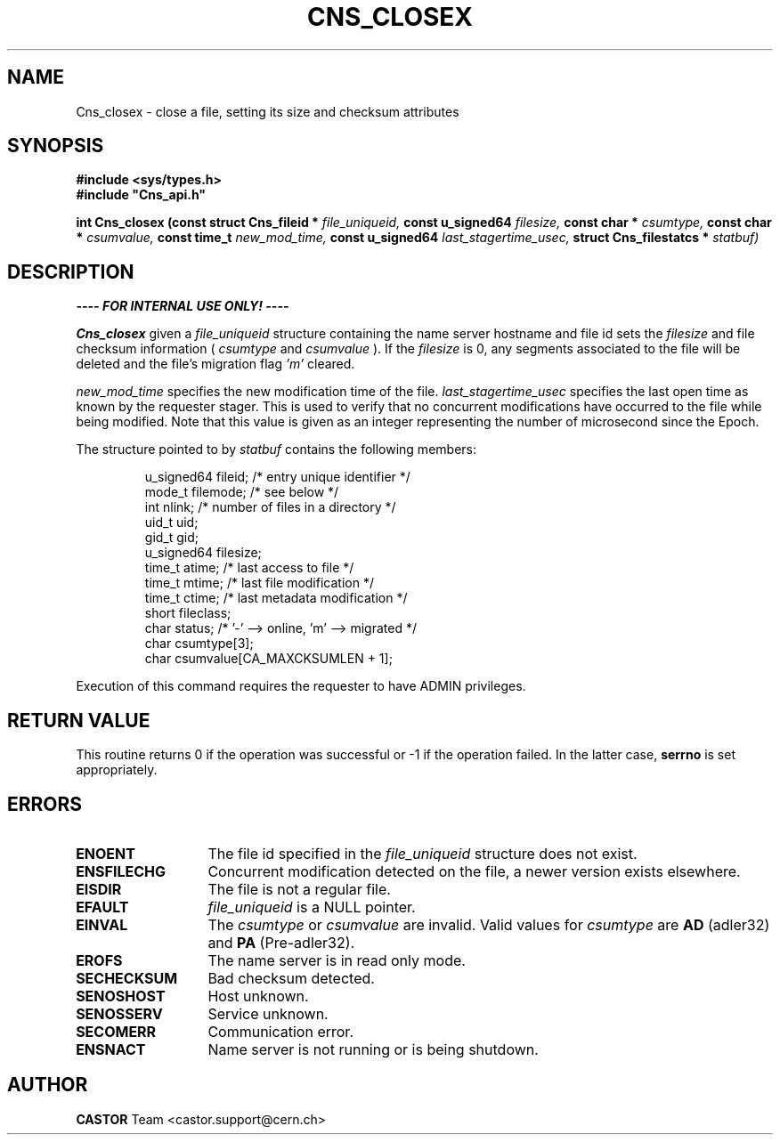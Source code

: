 .\" Copyright (C) 1999-2005 by CERN/IT/PDP/DM
.\" All rights reserved
.\"
.TH CNS_CLOSEX 3 "$Date: 2009/06/30 12:54:06 $" CASTOR "Cns Library Functions"
.SH NAME
Cns_closex \- close a file, setting its size and checksum attributes
.SH SYNOPSIS
.B #include <sys/types.h>
.br
\fB#include "Cns_api.h"\fR
.sp
.BI "int Cns_closex (const struct Cns_fileid * " file_uniqueid,
.BI "const u_signed64 " filesize,
.BI "const char * " csumtype,
.BI "const char * " csumvalue,
.BI "const time_t " new_mod_time,
.BI "const u_signed64 " last_stagertime_usec,
.BI "struct Cns_filestatcs * " statbuf)
.SH DESCRIPTION
.B ---- FOR INTERNAL USE ONLY! ----
.LP
.B Cns_closex
given a
.IR file_uniqueid
structure containing the name server hostname and file id sets the
.IR filesize
and file checksum information (
.IR csumtype
and
.IR csumvalue
). If the
.I filesize
is 0, any segments associated to the file will be deleted and the file's
migration flag
.I 'm'
cleared.
.LP
.I new_mod_time
specifies the new modification time of the file.
.I last_stagertime_usec
specifies the last open time as known by the requester stager. This is used to
verify that no concurrent modifications have occurred to the file while being
modified.
Note that this value is given as an integer representing the number of microsecond since the Epoch.
.LP
The structure pointed to by
.IR statbuf
contains the following members:
.LP
.RS
u_signed64  fileid;      /* entry unique identifier */
.br
mode_t      filemode;    /* see below */
.br
int         nlink;       /* number of files in a directory */
.br
uid_t       uid;
.br
gid_t       gid;
.br
u_signed64  filesize;
.br
time_t      atime;       /* last access to file */
.br
time_t      mtime;       /* last file modification */
.br
time_t      ctime;       /* last metadata modification */
.br
short       fileclass;
.br
char        status;      /* '-' --> online, 'm' --> migrated */
.br
char        csumtype[3];
.br
char        csumvalue[CA_MAXCKSUMLEN + 1];
.RE
.LP
Execution of this command requires the requester to have ADMIN privileges.
.SH RETURN VALUE
This routine returns 0 if the operation was successful or -1 if the operation
failed. In the latter case,
.B serrno
is set appropriately.
.SH ERRORS
.TP 1.3i
.B ENOENT
The file id specified in the
.I file_uniqueid
structure does not exist.
.TP
.B ENSFILECHG
Concurrent modification detected on the file, a newer version exists elsewhere.
.TP
.B EISDIR
The file is not a regular file.
.TP
.B EFAULT
.I file_uniqueid
is a NULL pointer.
.TP
.B EINVAL
The
.I csumtype
or
.I csumvalue
are invalid. Valid values for
.I csumtype
are
.B AD
(adler32) and
.B PA
(Pre-adler32).
.TP
.B EROFS
The name server is in read only mode.
.TP
.B SECHECKSUM
Bad checksum detected.
.TP
.B SENOSHOST
Host unknown.
.TP
.B SENOSSERV
Service unknown.
.TP
.B SECOMERR
Communication error.
.TP
.B ENSNACT
Name server is not running or is being shutdown.
.SH AUTHOR
\fBCASTOR\fP Team <castor.support@cern.ch>
